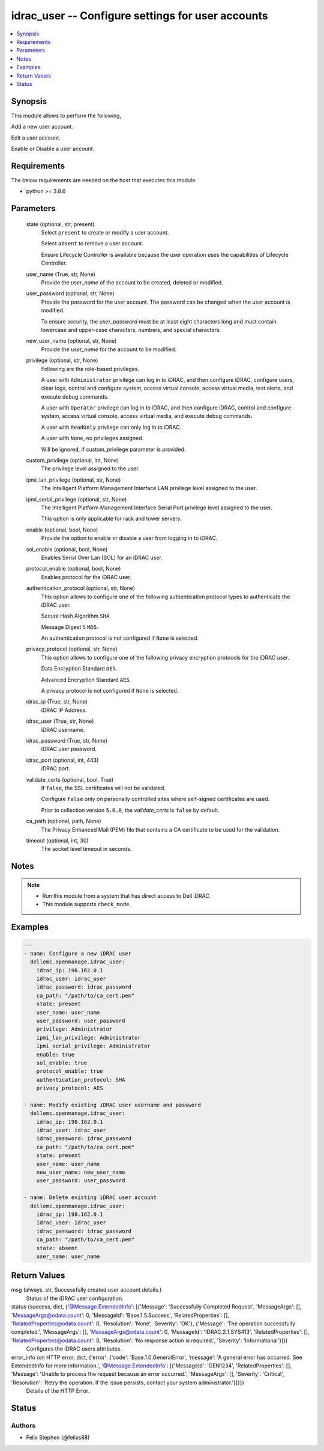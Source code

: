 .. _idrac_user_module:


idrac_user -- Configure settings for user accounts
==================================================

.. contents::
   :local:
   :depth: 1


Synopsis
--------

This module allows to perform the following,

Add a new user account.

Edit a user account.

Enable or Disable a user account.



Requirements
------------
The below requirements are needed on the host that executes this module.

- python >= 3.8.6



Parameters
----------

  state (optional, str, present)
    Select ``present`` to create or modify a user account.

    Select ``absent`` to remove a user account.

    Ensure Lifecycle Controller is available because the user operation uses the capabilities of Lifecycle Controller.


  user_name (True, str, None)
    Provide the *user_name* of the account to be created, deleted or modified.


  user_password (optional, str, None)
    Provide the password for the user account. The password can be changed when the user account is modified.

    To ensure security, the *user_password* must be at least eight characters long and must contain lowercase and upper-case characters, numbers, and special characters.


  new_user_name (optional, str, None)
    Provide the *user_name* for the account to be modified.


  privilege (optional, str, None)
    Following are the role-based privileges.

    A user with ``Administrator`` privilege can log in to iDRAC, and then configure iDRAC, configure users, clear logs, control and configure system, access virtual console, access virtual media, test alerts, and execute debug commands.

    A user with ``Operator`` privilege can log in to iDRAC, and then configure iDRAC, control and configure system, access virtual console, access virtual media, and execute debug commands.

    A user with ``ReadOnly`` privilege can only log in to iDRAC.

    A user with ``None``, no privileges assigned.

    Will be ignored, if custom_privilege parameter is provided.


  custom_privilege (optional, int, None)
    The privilege level assigned to the user.


  ipmi_lan_privilege (optional, str, None)
    The Intelligent Platform Management Interface LAN privilege level assigned to the user.


  ipmi_serial_privilege (optional, str, None)
    The Intelligent Platform Management Interface Serial Port privilege level assigned to the user.

    This option is only applicable for rack and tower servers.


  enable (optional, bool, None)
    Provide the option to enable or disable a user from logging in to iDRAC.


  sol_enable (optional, bool, None)
    Enables Serial Over Lan (SOL) for an iDRAC user.


  protocol_enable (optional, bool, None)
    Enables protocol for the iDRAC user.


  authentication_protocol (optional, str, None)
    This option allows to configure one of the following authentication protocol types to authenticate the iDRAC user.

    Secure Hash Algorithm ``SHA``.

    Message Digest 5 ``MD5``.

    An authentication protocol is not configured if ``None`` is selected.


  privacy_protocol (optional, str, None)
    This option allows to configure one of the following privacy encryption protocols for the iDRAC user.

    Data Encryption Standard ``DES``.

    Advanced Encryption Standard ``AES``.

    A privacy protocol is not configured if ``None`` is selected.


  idrac_ip (True, str, None)
    iDRAC IP Address.


  idrac_user (True, str, None)
    iDRAC username.


  idrac_password (True, str, None)
    iDRAC user password.


  idrac_port (optional, int, 443)
    iDRAC port.


  validate_certs (optional, bool, True)
    If ``false``, the SSL certificates will not be validated.

    Configure ``false`` only on personally controlled sites where self-signed certificates are used.

    Prior to collection version ``5.0.0``, the *validate_certs* is ``false`` by default.


  ca_path (optional, path, None)
    The Privacy Enhanced Mail (PEM) file that contains a CA certificate to be used for the validation.


  timeout (optional, int, 30)
    The socket level timeout in seconds.





Notes
-----

.. note::
   - Run this module from a system that has direct access to Dell iDRAC.
   - This module supports ``check_mode``.




Examples
--------

.. code-block:: yaml+jinja

    
    ---
    - name: Configure a new iDRAC user
      dellemc.openmanage.idrac_user:
        idrac_ip: 198.162.0.1
        idrac_user: idrac_user
        idrac_password: idrac_password
        ca_path: "/path/to/ca_cert.pem"
        state: present
        user_name: user_name
        user_password: user_password
        privilege: Administrator
        ipmi_lan_privilege: Administrator
        ipmi_serial_privilege: Administrator
        enable: true
        sol_enable: true
        protocol_enable: true
        authentication_protocol: SHA
        privacy_protocol: AES

    - name: Modify existing iDRAC user username and password
      dellemc.openmanage.idrac_user:
        idrac_ip: 198.162.0.1
        idrac_user: idrac_user
        idrac_password: idrac_password
        ca_path: "/path/to/ca_cert.pem"
        state: present
        user_name: user_name
        new_user_name: new_user_name
        user_password: user_password

    - name: Delete existing iDRAC user account
      dellemc.openmanage.idrac_user:
        idrac_ip: 198.162.0.1
        idrac_user: idrac_user
        idrac_password: idrac_password
        ca_path: "/path/to/ca_cert.pem"
        state: absent
        user_name: user_name



Return Values
-------------

msg (always, str, Successfully created user account details.)
  Status of the iDRAC user configuration.


status (success, dict, {'@Message.ExtendedInfo': [{'Message': 'Successfully Completed Request', 'MessageArgs': [], 'MessageArgs@odata.count': 0, 'MessageId': 'Base.1.5.Success', 'RelatedProperties': [], 'RelatedProperties@odata.count': 0, 'Resolution': 'None', 'Severity': 'OK'}, {'Message': 'The operation successfully completed.', 'MessageArgs': [], 'MessageArgs@odata.count': 0, 'MessageId': 'IDRAC.2.1.SYS413', 'RelatedProperties': [], 'RelatedProperties@odata.count': 0, 'Resolution': 'No response action is required.', 'Severity': 'Informational'}]})
  Configures the iDRAC users attributes.


error_info (on HTTP error, dict, {'error': {'code': 'Base.1.0.GeneralError', 'message': 'A general error has occurred. See ExtendedInfo for more information.', '@Message.ExtendedInfo': [{'MessageId': 'GEN1234', 'RelatedProperties': [], 'Message': 'Unable to process the request because an error occurred.', 'MessageArgs': [], 'Severity': 'Critical', 'Resolution': 'Retry the operation. If the issue persists, contact your system administrator.'}]}})
  Details of the HTTP Error.





Status
------





Authors
~~~~~~~

- Felix Stephen (@felixs88)

